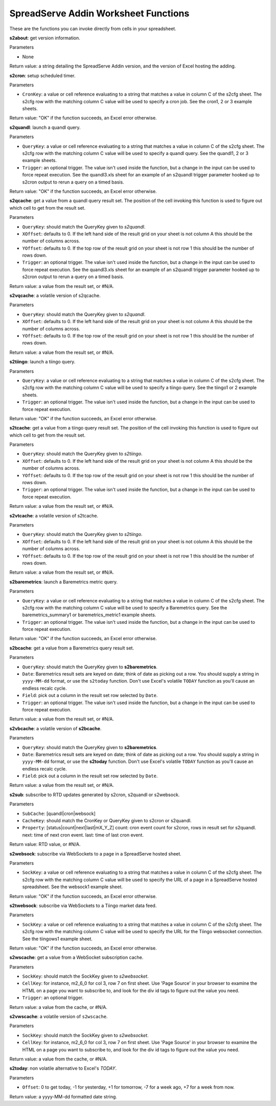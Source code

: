 SpreadServe Addin Worksheet Functions
=====================================

These are the functions you can invoke directly from cells in your spreadsheet.

**s2about**: get version information.

Parameters

* None

Return value: a string detailing the SpreadServe Addin version, and the version of Excel hosting the adding.

**s2cron**: setup scheduled timer.

Parameters

* ``CronKey``: a value or cell reference evaluating to a string that matches a value in column C of
  the s2cfg sheet. The s2cfg row with the matching column C value will be used to specify a cron job.
  See the cron1, 2 or 3 example sheets.
  
Return value: "OK" if the function succeeds, an Excel error otherwise.

**s2quandl**: launch a quandl query.

Parameters

* ``QueryKey``: a value or cell reference evaluating to a string that matches a value in column C of
  the s2cfg sheet. The s2cfg row with the matching column C value will be used to specify a quandl query.
  See the quandl1, 2 or 3 example sheets.
* ``Trigger``: an optional trigger. The value isn't used inside the function, but a change in the input can
  be used to force repeat execution. See the quandl3.xls sheet for an example of an s2quandl trigger parameter
  hooked up to s2cron output to rerun a query on a timed basis.
  
Return value: "OK" if the function succeeds, an Excel error otherwise.

**s2qcache**: get a value from a quandl query result set. The position of the cell invoking this function is used
to figure out which cell to get from the result set.

Parameters

* ``QueryKey``: should match the QueryKey given to `s2quandl`.
* ``XOffset``: defaults to 0. If the left hand side of the result grid on your sheet is not column A this should
  be the number of columns across.
* ``YOffset``: defaults to 0. If the top row of the result grid on your sheet is not row 1 this should
  be the number of rows down.
* ``Trigger``: an optional trigger. The value isn't used inside the function, but a change in the input can
  be used to force repeat execution. See the quandl3.xls sheet for an example of an s2quandl trigger parameter
  hooked up to s2cron output to rerun a query on a timed basis.

Return value: a value from the result set, or #N/A.
  
**s2vqcache**: a volatile version of s2qcache.

Parameters

* ``QueryKey``: should match the QueryKey given to `s2quandl`.
* ``XOffset``: defaults to 0. If the left hand side of the result grid on your sheet is not column A this should
  be the number of columns across.
* ``YOffset``: defaults to 0. If the top row of the result grid on your sheet is not row 1 this should
  be the number of rows down.

Return value: a value from the result set, or #N/A.

**s2tiingo**: launch a tiingo query.

Parameters

* ``QueryKey``: a value or cell reference evaluating to a string that matches a value in column C of
  the s2cfg sheet. The s2cfg row with the matching column C value will be used to specify a tiingo query.
  See the tiingo1 or 2 example sheets.
* ``Trigger``: an optional trigger. The value isn't used inside the function, but a change in the input can
  be used to force repeat execution. 
  
Return value: "OK" if the function succeeds, an Excel error otherwise.

**s2tcache**: get a value from a tiingo query result set. The position of the cell invoking this function is used
to figure out which cell to get from the result set.

Parameters

* ``QueryKey``: should match the QueryKey given to `s2tiingo`.
* ``XOffset``: defaults to 0. If the left hand side of the result grid on your sheet is not column A this should
  be the number of columns across.
* ``YOffset``: defaults to 0. If the top row of the result grid on your sheet is not row 1 this should
  be the number of rows down.
* ``Trigger``: an optional trigger. The value isn't used inside the function, but a change in the input can
  be used to force repeat execution. 

Return value: a value from the result set, or #N/A.

**s2vtcache**: a volatile version of s2tcache.

Parameters

* ``QueryKey``: should match the QueryKey given to `s2tiingo`.
* ``XOffset``: defaults to 0. If the left hand side of the result grid on your sheet is not column A this should
  be the number of columns across.
* ``YOffset``: defaults to 0. If the top row of the result grid on your sheet is not row 1 this should
  be the number of rows down.

Return value: a value from the result set, or #N/A.

**s2baremetrics**: launch a Baremetrics metric query.

Parameters

* ``QueryKey``: a value or cell reference evaluating to a string that matches a value in column C of
  the s2cfg sheet. The s2cfg row with the matching column C value will be used to specify a Baremetrics query.
  See the baremetrics_summary1 or baremetrics_metric1 example sheets.
* ``Trigger``: an optional trigger. The value isn't used inside the function, but a change in the input can
  be used to force repeat execution. 
  
Return value: "OK" if the function succeeds, an Excel error otherwise.

**s2bcache**: get a value from a Baremetrics query result set. 

Parameters

* ``QueryKey``: should match the QueryKey given to **s2baremetrics**.
* ``Date``: Baremetrics result sets are keyed on date; think of date as picking out a row. You should supply a
  string in ``yyyy-MM-dd`` format, or use the ``s2today`` function. Don't use Excel's volatile ``TODAY`` function as 
  you'll cause an endless recalc cycle.
* ``Field``: pick out a column in the result set row selected by ``Date``.
* ``Trigger``: an optional trigger. The value isn't used inside the function, but a change in the input can
  be used to force repeat execution. 

Return value: a value from the result set, or #N/A.

**s2vbcache**: a volatile version of **s2bcache**.

Parameters

* ``QueryKey``: should match the QueryKey given to **s2baremetrics**.
* ``Date``: Baremetrics result sets are keyed on date; think of date as picking out a row. You should supply a
  string in ``yyyy-MM-dd`` format, or use the **s2today** function. Don't use Excel's volatile ``TODAY`` function as 
  you'll cause an endless recalc cycle.
* ``Field``: pick out a column in the result set row selected by ``Date``.

Return value: a value from the result set, or #N/A.

**s2sub**: subscribe to RTD updates generated by s2cron, s2quandl or s2websock. 

Parameters

* ``SubCache``: [quandl|cron|websock]
* ``CacheKey``: should match the CronKey or QueryKey given to s2cron or s2quandl.
* ``Property``: [status|count|next|last|mX_Y_Z] count: cron event count for s2cron, rows in result set for s2quandl.
  next: time of next cron event. last: time of last cron event.

Return value: RTD value, or #N/A.

**s2websock**: subscribe via WebSockets to a page in a SpreadServe hosted sheet.

Parameters

* ``SockKey``: a value or cell reference evaluating to a string that matches a value in column C of
  the s2cfg sheet. The s2cfg row with the matching column C value will be used to specify the URL of
  a page in a SpreadServe hosted spreadsheet. See the websock1 example sheet.

Return value: "OK" if the function succeeds, an Excel error otherwise.

**s2twebsock**: subscribe via WebSockets to a Tiingo market data feed.

Parameters

* ``SockKey``: a value or cell reference evaluating to a string that matches a value in column C of
  the s2cfg sheet. The s2cfg row with the matching column C value will be used to specify the URL 
  for the Tiingo websocket connection. See the tiingows1 example sheet.

Return value: "OK" if the function succeeds, an Excel error otherwise.

**s2wscache**: get a value from a WebSocket subscription cache. 

Parameters

* ``SockKey``: should match the SockKey given to `s2websocket`.
* ``CellKey``: for instance, m2_6_0 for col 3, row 7 on first sheet. Use 'Page Source' in your browser to 
  examine the HTML on a page you want to subscribe to, and look for the div id tags to figure out the
  value you need.
* ``Trigger``: an optional trigger. 

Return value: a value from the cache, or #N/A.

**s2vwscache**: a volatile version of ``s2wscache``.

Parameters

* ``SockKey``: should match the SockKey given to `s2websocket`.
* ``CellKey``: for instance, m2_6_0 for col 3, row 7 on first sheet. Use 'Page Source' in your browser to 
  examine the HTML on a page you want to subscribe to, and look for the div id tags to figure out the
  value you need.

Return value: a value from the cache, or #N/A.

**s2today**: non volatile alternative to Excel's `TODAY`.

Parameters

* ``Offset``: 0 to get today, -1 for yesterday, +1 for tomorrow, -7 for a week ago, +7 for a week from now.

Return value: a yyyy-MM-dd formatted date string.

